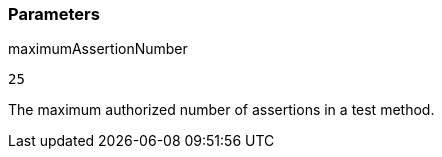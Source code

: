 === Parameters

.maximumAssertionNumber
****

----
25
----

The maximum authorized number of assertions in a test method.
****

